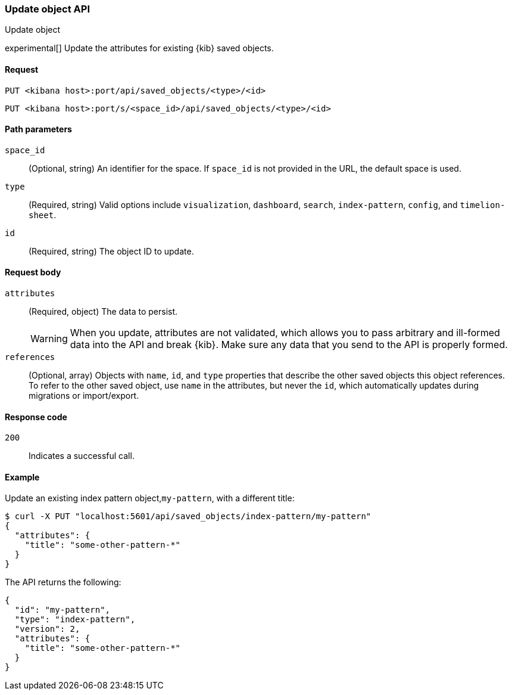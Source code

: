 [[saved-objects-api-update]]
=== Update object API
++++
<titleabbrev>Update object</titleabbrev>
++++

experimental[] Update the attributes for existing {kib} saved objects.

[[saved-objects-api-update-request]]
==== Request

`PUT <kibana host>:port/api/saved_objects/<type>/<id>`

`PUT <kibana host>:port/s/<space_id>/api/saved_objects/<type>/<id>`

[[saved-objects-api-update-path-params]]
==== Path parameters

`space_id`::
  (Optional, string) An identifier for the space. If `space_id` is not provided in the URL, the default space is used.

`type`::
  (Required, string) Valid options include `visualization`, `dashboard`, `search`, `index-pattern`, `config`, and `timelion-sheet`.

`id`::
  (Required, string) The object ID to update.

[[saved-objects-api-update-request-body]]
==== Request body

`attributes`::
  (Required, object) The data to persist.
+
WARNING: When you update, attributes are not validated, which allows you to pass arbitrary and ill-formed data into the API and break {kib}. Make sure any data that you send to the API is properly formed.

`references`::
  (Optional, array) Objects with `name`, `id`, and `type` properties that describe the other saved objects this object references. To refer to the other saved object, use `name` in the attributes, but never the `id`, which automatically updates during migrations or import/export.

[[saved-objects-api-update-errors-codes]]
==== Response code

`200`::
    Indicates a successful call.

[[saved-objects-api-update-example]]
==== Example

Update an existing index pattern object,`my-pattern`, with a different title:

[source,js]
--------------------------------------------------
$ curl -X PUT "localhost:5601/api/saved_objects/index-pattern/my-pattern"
{
  "attributes": {
    "title": "some-other-pattern-*"
  }
}
--------------------------------------------------
// KIBANA

The API returns the following:

[source,js]
--------------------------------------------------
{
  "id": "my-pattern",
  "type": "index-pattern",
  "version": 2,
  "attributes": {
    "title": "some-other-pattern-*"
  }
}
--------------------------------------------------
